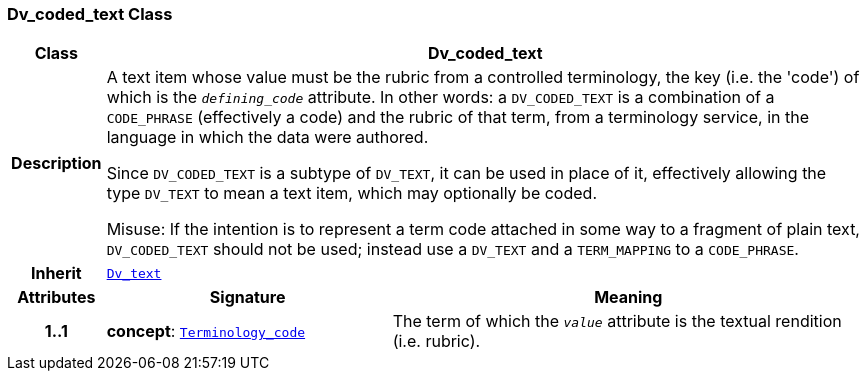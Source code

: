 === Dv_coded_text Class

[cols="^1,3,5"]
|===
h|*Class*
2+^h|*Dv_coded_text*

h|*Description*
2+a|A text item whose value must be the rubric from a controlled terminology, the key (i.e. the 'code') of which is the `_defining_code_` attribute. In other words: a `DV_CODED_TEXT` is a combination of a `CODE_PHRASE` (effectively a code) and the rubric of that term, from a terminology service, in the language in which the data were authored.

Since `DV_CODED_TEXT` is a subtype of `DV_TEXT`, it can be used in place of it, effectively allowing the type `DV_TEXT` to mean  a text item, which may optionally be coded.

Misuse: If the intention is to represent a term code attached in some way to a fragment of plain text, `DV_CODED_TEXT` should not be used; instead use a `DV_TEXT` and a `TERM_MAPPING` to a `CODE_PHRASE`.

h|*Inherit*
2+|`<<_dv_text_class,Dv_text>>`

h|*Attributes*
^h|*Signature*
^h|*Meaning*

h|*1..1*
|*concept*: `link:/releases/BASE/{base_release}/foundation_types.html#_terminology_code_class[Terminology_code^]`
a|The term of which the  `_value_` attribute is the textual rendition (i.e. rubric).
|===
